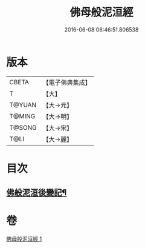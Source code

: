 #+TITLE: 佛母般泥洹經 
#+DATE: 2016-06-08 06:46:51.806538

* 版本
 |     CBETA|【電子佛典集成】|
 |         T|【大】     |
 |    T@YUAN|【大→元】   |
 |    T@MING|【大→明】   |
 |    T@SONG|【大→宋】   |
 |      T@LI|【大→麗】   |

* 目次
** [[file:KR6a0149_001.txt::001-0870b29][佛般泥洹後變記¶]]

* 卷
[[file:KR6a0149_001.txt][佛母般泥洹經 1]]

